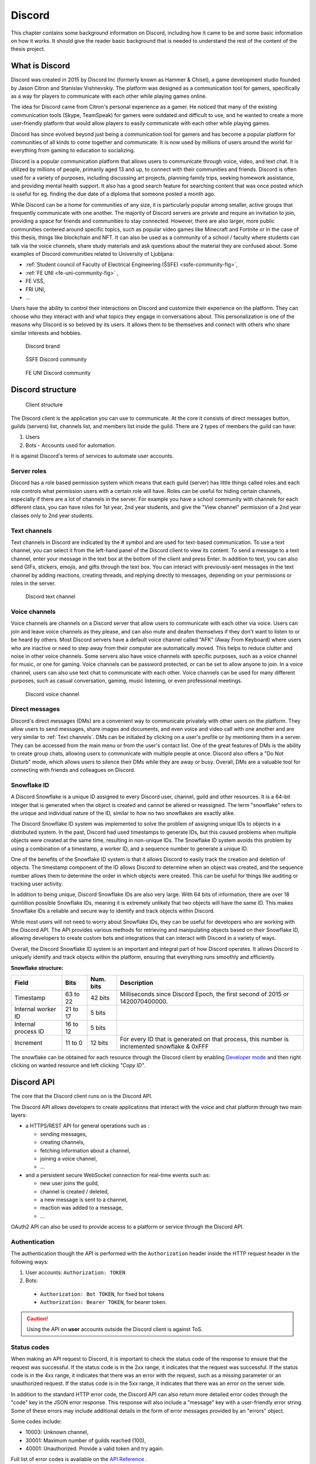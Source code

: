 ===================
Discord
===================

.. _`Developer mode`: https://support.discord.com/hc/en-us/articles/206346498-Where-can-I-find-my-User-Server-Message-ID-

.. _`API Reference`: https://discord.com/developers/docs/topics/opcodes-and-status-codes

This chapter contains some background information on Discord, including how it came to be and some basic information on how it works.
It should give the reader basic background that is needed to understand the rest of the content of the thesis project.


What is Discord
==================
Discord was created in 2015 by Discord Inc (formerly known as Hammer & Chisel), a game development studio founded by Jason Citron and Stanislav Vishnevskiy.
The platform was designed as a communication tool for gamers, specifically as a way for players to communicate with each other while playing games online.

The idea for Discord came from Citron's personal experience as a gamer.
He noticed that many of the existing communication tools (Skype, TeamSpeak) for gamers were outdated and difficult to use,
and he wanted to create a more user-friendly platform that would allow players to easily communicate with each other while playing games.

Discord has since evolved beyond just being a communication tool for gamers and has become a popular platform for communities of all kinds to come together and communicate.
It is now used by millions of users around the world for everything from gaming to education to socializing.

Discord is a popular communication platform that allows users to communicate through voice, video, and text chat. 
It is utilized by millions of people, primarily aged 13 and up, to connect with their communities and friends. 
Discord is often used for a variety of purposes, including discussing art projects, planning family trips, seeking homework assistance, and providing mental health support.
It also has a good search feature for searching content that was once posted which is useful for eg. finding the due date of a diploma that someone posted a month ago.

While Discord can be a home for communities of any size, it is particularly popular among smaller, active groups that frequently communicate with one another.
The majority of Discord servers are private and require an invitation to join, providing a space for friends and communities to stay connected.
However, there are also larger, more public communities centered around specific topics, such as popular video games like Minecraft and Fortnite 
or in the case of this thesis, things like blockchain and NFT.
It can also be used as a community of a school / faculty where students can talk via the voice channels, share study materials
and ask questions about the material they are confused about.
Some examples of Discord communities related to University of Ljubljana:

- :ref:`Student council of Faculty of Electrical Engineering (ŠSFE) <ssfe-community-fig>`,
- :ref:`FE UNI <fe-uni-community-fig>` ,
- FE VSŠ,
- FRI UNI,
- ...


Users have the ability to control their interactions on Discord and customize their experience on the platform.
They can choose who they interact with and what topics they engage in conversations about.
This personalization is one of the reasons why Discord is so beloved by its users.
It allows them to be themselves and connect with others who share similar interests and hobbies.


.. figure:: images/discord_logo.svg
    :width: 400

    Discord brand


.. _ssfe-community-fig:
.. figure:: images/ssfe_discord.png
    :width: 400

    ŠSFE Discord community


.. _fe-uni-community-fig:
.. figure:: images/feuni_discord.png
    :width: 400

    FE UNI Discord community


.. raw:: latex

    \newpage


Discord structure
==================

.. figure:: images/discord_client_struct.drawio.png

    Client structure

The Discord client is the application you can use to communicate.
At the core it consists of direct messages button, guilds (servers) list, channels list, and members list inside the guild.
There are 2 types of members the guild can have:

1. Users
2. Bots - Accounts used for automation.

It is against Discord's terms of services to automate user accounts.


Server roles
--------------
Discord has a role based permission system which means that each guild (server) has little things called
roles and each role controls what permission users with a certain role will have. 
Roles can be useful for hiding certain channels, especially if there are a lot of channels in the server.
For example you have a school community with channels for each different class, you can have roles for
1st year, 2nd year students, and give the "View channel" permission of a 2nd year classes only to 2nd year students.


Text channels
---------------
Text channels in Discord are indicated by the # symbol and are used for text-based communication.
To use a text channel, you can select it from the left-hand panel of the Discord client to view its content.
To send a message to a text channel, enter your message in the text box at the bottom of the client and press Enter.
In addition to text, you can also send GIFs, stickers, emojis, and gifts through the text box.
You can interact with previously-sent messages in the text channel by adding reactions, creating threads, and replying directly to messages, depending on your permissions or roles in the server.

.. figure:: images/discord_text_channel.png

    Discord text channel


Voice channels
---------------
Voice channels are channels on a Discord server that allow users to communicate with each other via voice.
Users can join and leave voice channels as they please, and can also mute and deafen themselves if they don't want to listen to or be heard by others.
Most Discord servers have a default voice channel called "AFK" (Away From Keyboard) where users who are inactive or need to step away from their computer are automatically moved. This helps to reduce clutter and noise in other voice channels.
Some servers also have voice channels with specific purposes, such as a voice channel for music, or one for gaming.
Voice channels can be password protected, or can be set to allow anyone to join.
In a voice channel, users can also use text chat to communicate with each other.
Voice channels can be used for many different purposes, such as casual conversation, gaming, music listening, or even professional meetings.

.. figure:: images/discord_voice_channel.png

    Discord voice channel


Direct messages
----------------
Discord's direct messages (DMs) are a convenient way to communicate privately with other users on the platform.
They allow users to send messages, share images and documents, and even voice and video call with one another and are very similar to :ref:`Text channels`.
DMs can be initiated by clicking on a user's profile or by mentioning them in a server.
They can be accessed from the main menu or from the user's contact list.
One of the great features of DMs is the ability to create group chats, allowing users to communicate with multiple people at once.
Discord also offers a "Do Not Disturb" mode, which allows users to silence their DMs while they are away or busy.
Overall, DMs are a valuable tool for connecting with friends and colleagues on Discord.



Snowflake ID
--------------
A Discord Snowflake is a unique ID assigned to every Discord user, channel, guild and other resources.
It is a 64-bit integer that is generated when the object is created and cannot be altered or reassigned.
The term "snowflake" refers to the unique and individual nature of the ID, similar to how no two snowflakes are exactly alike.

The Discord Snowflake ID system was implemented to solve the problem of assigning unique IDs to objects in a distributed system.
In the past, Discord had used timestamps to generate IDs, but this caused problems when multiple objects were created at the same time, resulting in non-unique IDs.
The Snowflake ID system avoids this problem by using a combination of a timestamp, a worker ID, and a sequence number to generate a unique ID.

One of the benefits of the Snowflake ID system is that it allows Discord to easily track the creation and deletion of objects.
The timestamp component of the ID allows Discord to determine when an object was created, and the sequence number allows them to determine the order in which objects were created.
This can be useful for things like auditing or tracking user activity.

In addition to being unique, Discord Snowflake IDs are also very large.
With 64 bits of information, there are over 18 quintillion possible Snowflake IDs, meaning it is extremely unlikely that two objects will have the same ID.
This makes Snowflake IDs a reliable and secure way to identify and track objects within Discord.

While most users will not need to worry about Snowflake IDs, they can be useful for developers who are working with the Discord API.
The API provides various methods for retrieving and manipulating objects based on their Snowflake ID,
allowing developers to create custom bots and integrations that can interact with Discord in a variety of ways.

Overall, the Discord Snowflake ID system is an important and integral part of how Discord operates.
It allows Discord to uniquely identify and track objects within the platform, ensuring that everything runs smoothly and efficiently.

.. raw:: latex

    \newpage


**Snowflake structure:**

+---------------------+----------+-----------+------------------------------------------------------------------------------------------------+
|        Field        |   Bits   | Num. bits |                                         Description                                            |
+=====================+==========+===========+================================================================================================+
| Timestamp           | 63 to 22 | 42 bits   | Milliseconds since Discord Epoch, the first second of 2015 or 1420070400000.                   |
+---------------------+----------+-----------+------------------------------------------------------------------------------------------------+
| Internal worker ID  | 21 to 17 | 5 bits    |                                                                                                |
+---------------------+----------+-----------+------------------------------------------------------------------------------------------------+
| Internal process ID | 16 to 12 | 5 bits    |                                                                                                |
+---------------------+----------+-----------+------------------------------------------------------------------------------------------------+
| Increment           | 11 to 0  | 12 bits   | For every ID that is generated on that process, this number is incremented snowflake & 0xFFF   |
+---------------------+----------+-----------+------------------------------------------------------------------------------------------------+

The snowflake can be obtained for each resource through the Discord client by enabling `Developer mode`_ 
and then right clicking on wanted resource and left clicking *"Copy ID"*.

.. raw:: latex

    \newpage


Discord API
=================
The core that the Discord client runs on is the Discord API.

The Discord API allows developers to create applications that interact with the voice and chat platform through two main layers:

- a HTTPS/REST API for general operations such as :
  
  - sending messages,
  - creating channels,
  - fetching information about a channel,
  - joining a voice channel,
  - ...

- and a persistent secure WebSocket connection for real-time events such as:
  
  - new user joins the guild,
  - channel is created / deleted,
  - a new message is sent to a channel,
  - reaction was added to a message,
  - ...

OAuth2 API can also be used to provide access to a platform or service through the Discord API.

.. raw:: latex

    \newpage


Authentication
-----------------
The authentication though the API is performed with the ``Authorization`` header inside
the HTTP request header in the following ways:

1. User accounts: ``Authorization: TOKEN``
2. Bots: 

  - ``Authorization: Bot TOKEN``, for fixed bot tokens
  - ``Authorization: Bearer TOKEN``, for bearer token.

.. Caution::

    Using the API on **user** accounts outside the Discord client is against ToS.


Status codes
---------------
When making an API request to Discord, it is important to check the status code of the response to ensure that the request was successful.
If the status code is in the 2xx range, it indicates that the request was successful.
If the status code is in the 4xx range, it indicates that there was an error with the request, such as a missing parameter or an unauthorized request.
If the status code is in the 5xx range, it indicates that there was an error on the server side.

In addition to the standard HTTP error code, the Discord API can also return more detailed error codes through the "code" key in the JSON error response.
This response will also include a "message" key with a user-friendly error string.
Some of these errors may include additional details in the form of error messages provided by an "errors" object.

Some codes include:

- 10003: Unknown channel,
- 30001: Maximum number of guilds reached (100),
- 40001: Unauthorized. Provide a valid token and try again.

Full list of error codes is available on the `API Reference`_ .